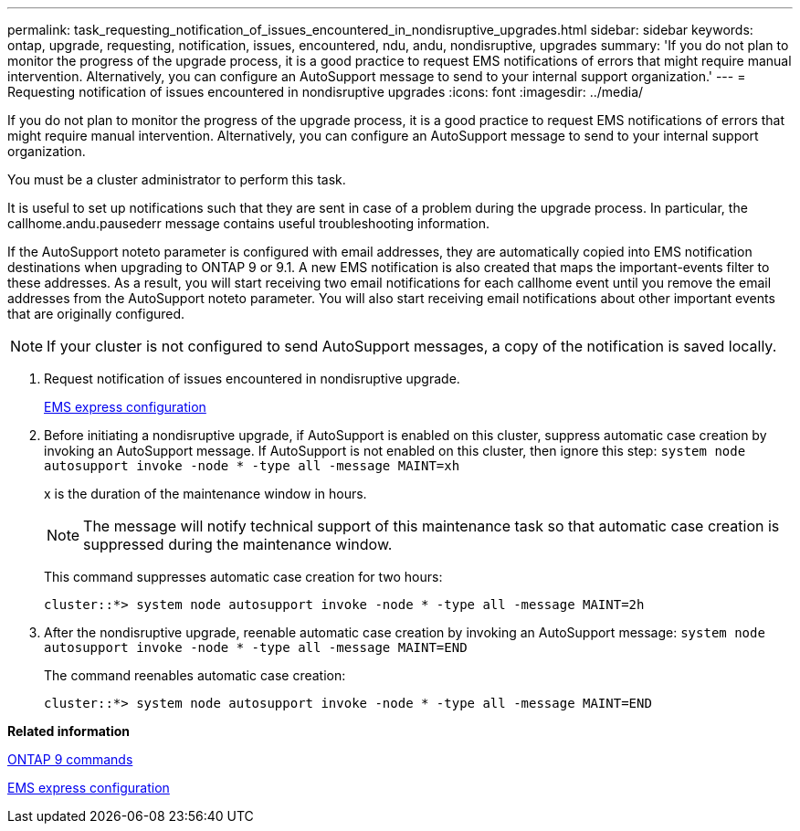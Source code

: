 ---
permalink: task_requesting_notification_of_issues_encountered_in_nondisruptive_upgrades.html
sidebar: sidebar
keywords: ontap, upgrade, requesting, notification, issues, encountered, ndu, andu, nondisruptive, upgrades
summary: 'If you do not plan to monitor the progress of the upgrade process, it is a good practice to request EMS notifications of errors that might require manual intervention. Alternatively, you can configure an AutoSupport message to send to your internal support organization.'
---
= Requesting notification of issues encountered in nondisruptive upgrades
:icons: font
:imagesdir: ../media/

[.lead]
If you do not plan to monitor the progress of the upgrade process, it is a good practice to request EMS notifications of errors that might require manual intervention. Alternatively, you can configure an AutoSupport message to send to your internal support organization.

You must be a cluster administrator to perform this task.

It is useful to set up notifications such that they are sent in case of a problem during the upgrade process. In particular, the callhome.andu.pausederr message contains useful troubleshooting information.

If the AutoSupport noteto parameter is configured with email addresses, they are automatically copied into EMS notification destinations when upgrading to ONTAP 9 or 9.1. A new EMS notification is also created that maps the important-events filter to these addresses. As a result, you will start receiving two email notifications for each callhome event until you remove the email addresses from the AutoSupport noteto parameter. You will also start receiving email notifications about other important events that are originally configured.

NOTE: If your cluster is not configured to send AutoSupport messages, a copy of the notification is saved locally.

. Request notification of issues encountered in nondisruptive upgrade.
+
https://docs.netapp.com/ontap-9/topic/com.netapp.doc.exp-ems/home.html[EMS express configuration]

. Before initiating a nondisruptive upgrade, if AutoSupport is enabled on this cluster, suppress automatic case creation by invoking an AutoSupport message. If AutoSupport is not enabled on this cluster, then ignore this step: `system node autosupport invoke -node * -type all -message MAINT=xh`
+
x is the duration of the maintenance window in hours.
+
NOTE: The message will notify technical support of this maintenance task so that automatic case creation is suppressed during the maintenance window.
+
This command suppresses automatic case creation for two hours:
+
----
cluster::*> system node autosupport invoke -node * -type all -message MAINT=2h
----

. After the nondisruptive upgrade, reenable automatic case creation by invoking an AutoSupport message: `system node autosupport invoke -node * -type all -message MAINT=END`
+
The command reenables automatic case creation:
+
----
cluster::*> system node autosupport invoke -node * -type all -message MAINT=END
----

*Related information*

http://docs.netapp.com/ontap-9/topic/com.netapp.doc.dot-cm-cmpr/GUID-5CB10C70-AC11-41C0-8C16-B4D0DF916E9B.html[ONTAP 9 commands]

https://docs.netapp.com/ontap-9/topic/com.netapp.doc.exp-ems/home.html[EMS express configuration]
